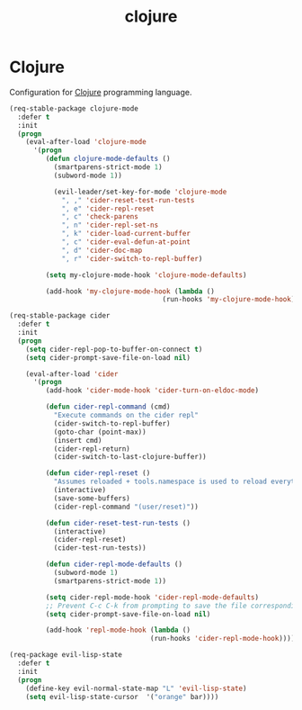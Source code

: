 #+TITLE: clojure

* Clojure

Configuration for [[http://clojure.org][Clojure]] programming language.

#+BEGIN_SRC emacs-lisp
(req-stable-package clojure-mode
  :defer t
  :init
  (progn
    (eval-after-load 'clojure-mode
      '(progn
         (defun clojure-mode-defaults ()
           (smartparens-strict-mode 1)
           (subword-mode 1))

           (evil-leader/set-key-for-mode 'clojure-mode
             ", ," 'cider-reset-test-run-tests
             ", e" 'cider-repl-reset
             ", c" 'check-parens
             ", n" 'cider-repl-set-ns
             ", k" 'cider-load-current-buffer
             ", c" 'cider-eval-defun-at-point
             ", d" 'cider-doc-map
             ", r" 'cider-switch-to-repl-buffer)

         (setq my-clojure-mode-hook 'clojure-mode-defaults)

         (add-hook 'my-clojure-mode-hook (lambda ()
                                      (run-hooks 'my-clojure-mode-hook)))))))

(req-stable-package cider
  :defer t
  :init
  (progn
    (setq cider-repl-pop-to-buffer-on-connect t)
    (setq cider-prompt-save-file-on-load nil)

    (eval-after-load 'cider
      '(progn
         (add-hook 'cider-mode-hook 'cider-turn-on-eldoc-mode)

         (defun cider-repl-command (cmd)
           "Execute commands on the cider repl"
           (cider-switch-to-repl-buffer)
           (goto-char (point-max))
           (insert cmd)
           (cider-repl-return)
           (cider-switch-to-last-clojure-buffer))

         (defun cider-repl-reset ()
           "Assumes reloaded + tools.namespace is used to reload everything"
           (interactive)
           (save-some-buffers)
           (cider-repl-command "(user/reset)"))

         (defun cider-reset-test-run-tests ()
           (interactive)
           (cider-repl-reset)
           (cider-test-run-tests))

         (defun cider-repl-mode-defaults ()
           (subword-mode 1)
           (smartparens-strict-mode 1))

         (setq cider-repl-mode-hook 'cider-repl-mode-defaults)
         ;; Prevent C-c C-k from prompting to save the file corresponding to the buffer being loaded, if it's modified:
         (setq cider-prompt-save-file-on-load nil)

         (add-hook 'repl-mode-hook (lambda ()
                                   (run-hooks 'cider-repl-mode-hook)))))))
#+END_SRC

#+BEGIN_SRC emacs-lisp
(req-package evil-lisp-state
  :defer t
  :init
  (progn
    (define-key evil-normal-state-map "L" 'evil-lisp-state)
    (setq evil-lisp-state-cursor  '("orange" bar))))
#+END_SRC
